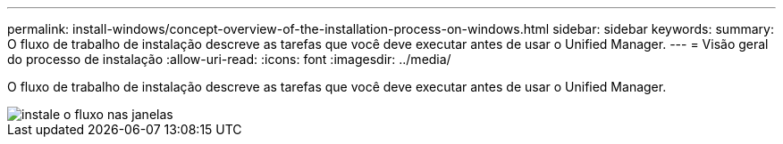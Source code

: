 ---
permalink: install-windows/concept-overview-of-the-installation-process-on-windows.html 
sidebar: sidebar 
keywords:  
summary: O fluxo de trabalho de instalação descreve as tarefas que você deve executar antes de usar o Unified Manager. 
---
= Visão geral do processo de instalação
:allow-uri-read: 
:icons: font
:imagesdir: ../media/


[role="lead"]
O fluxo de trabalho de instalação descreve as tarefas que você deve executar antes de usar o Unified Manager.

image::../media/install-flow-on-windows.gif[instale o fluxo nas janelas]
